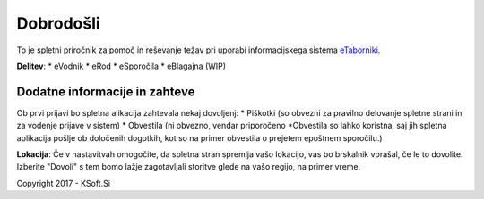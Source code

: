 Dobrodošli
==========

To je spletni priročnik za pomoč in reševanje težav pri uporabi informacijskega sistema `eTaborniki <https://etaborniki.ksoft.si>`_.


**Delitev**:
* eVodnik
* eRod
* eSporočila
* eBlagajna (WIP)


Dodatne informacije in zahteve
------------------------------

Ob prvi prijavi bo spletna alikacija zahtevala nekaj dovoljenj:
* Piškotki (so obvezni za pravilno delovanje spletne strani in za vodenje prijave v sistem)
* Obvestila (ni obvezno, vendar priporočeno \*Obvestila so lahko koristna, saj jih spletna aplikacija pošlje ob določenih dogotkih, kot so na primer obvestila o prejetem epoštnem sporočilu.)

**Lokacija**: Če v nastavitvah omogočite, da spletna stran spremlja vašo lokacijo, vas bo brskalnik vprašal, če le to dovolite. Izberite "Dovoli" s tem bomo lažje zagotavljali storitve glede na vašo regijo, na primer vreme.



Copyright 2017 - KSoft.Si

